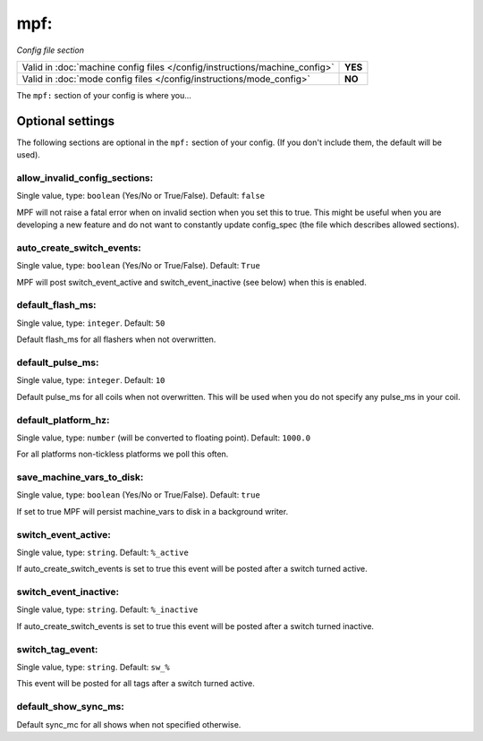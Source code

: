 mpf:
====

*Config file section*

+----------------------------------------------------------------------------+---------+
| Valid in :doc:`machine config files </config/instructions/machine_config>` | **YES** |
+----------------------------------------------------------------------------+---------+
| Valid in :doc:`mode config files </config/instructions/mode_config>`       | **NO**  |
+----------------------------------------------------------------------------+---------+

.. overview

The ``mpf:`` section of your config is where you...

.. todo::
   Add description.

Optional settings
-----------------

The following sections are optional in the ``mpf:`` section of your config. (If you don't include them, the default will be used).

allow_invalid_config_sections:
~~~~~~~~~~~~~~~~~~~~~~~~~~~~~~
Single value, type: ``boolean`` (Yes/No or True/False). Default: ``false``

MPF will not raise a fatal error when on invalid section when you set this to true. This might be useful when you are developing a new feature and do not want to constantly update config_spec (the file which describes allowed sections).

auto_create_switch_events:
~~~~~~~~~~~~~~~~~~~~~~~~~~
Single value, type: ``boolean`` (Yes/No or True/False). Default: ``True``

MPF will post switch_event_active and switch_event_inactive (see below) when this is enabled.

default_flash_ms:
~~~~~~~~~~~~~~~~~
Single value, type: ``integer``. Default: ``50``

Default flash_ms for all flashers when not overwritten.

default_pulse_ms:
~~~~~~~~~~~~~~~~~
Single value, type: ``integer``. Default: ``10``

Default pulse_ms for all coils when not overwritten. This will be used when you do not specify any pulse_ms in your coil.

default_platform_hz:
~~~~~~~~~~~~~~~~~~~~

Single value, type: ``number`` (will be converted to floating point). Default: ``1000.0``

For all platforms non-tickless platforms we poll this often.

save_machine_vars_to_disk:
~~~~~~~~~~~~~~~~~~~~~~~~~~
Single value, type: ``boolean`` (Yes/No or True/False). Default: ``true``

If set to true MPF will persist machine_vars to disk in a background writer.

switch_event_active:
~~~~~~~~~~~~~~~~~~~~
Single value, type: ``string``. Default: ``%_active``

If auto_create_switch_events is set to true this event will be posted after a switch turned active.

switch_event_inactive:
~~~~~~~~~~~~~~~~~~~~~~
Single value, type: ``string``. Default: ``%_inactive``

If auto_create_switch_events is set to true this event will be posted after a switch turned inactive.

switch_tag_event:
~~~~~~~~~~~~~~~~~
Single value, type: ``string``. Default: ``sw_%``

This event will be posted for all tags after a switch turned active.

default_show_sync_ms:
~~~~~~~~~~~~~~~~~~~~~


Default sync_mc for all shows when not specified otherwise.
